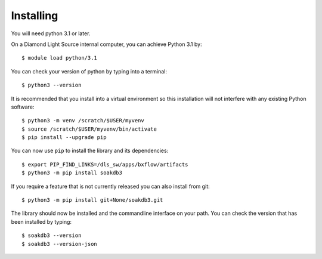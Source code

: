 .. # ********** Please don't edit this file!
.. # ********** It has been generated automatically by dae_devops version 0.5.2.
.. # ********** For repository_name soakdb3

Installing
=======================================================================


You will need python 3.1 or later. 

On a Diamond Light Source internal computer, you can achieve Python 3.1 by::

    $ module load python/3.1

You can check your version of python by typing into a terminal::

    $ python3 --version

It is recommended that you install into a virtual environment so this
installation will not interfere with any existing Python software::

    $ python3 -m venv /scratch/$USER/myvenv
    $ source /scratch/$USER/myvenv/bin/activate
    $ pip install --upgrade pip


You can now use ``pip`` to install the library and its dependencies::

    $ export PIP_FIND_LINKS=/dls_sw/apps/bxflow/artifacts
    $ python3 -m pip install soakdb3

If you require a feature that is not currently released you can also install
from git::

    $ python3 -m pip install git+None/soakdb3.git

The library should now be installed and the commandline interface on your path.
You can check the version that has been installed by typing::

    $ soakdb3 --version
    $ soakdb3 --version-json

.. # dae_devops_fingerprint d1f5270520ca9bb0a9330cba69440cef
